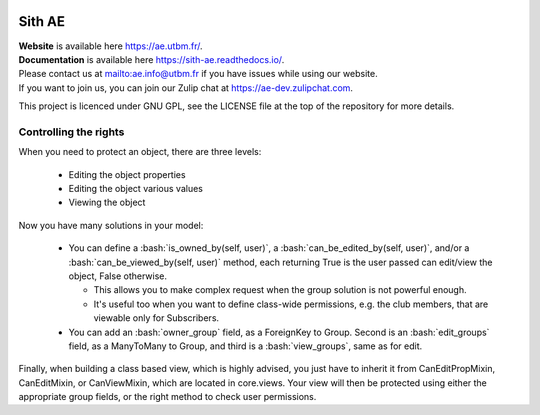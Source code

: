 .. image:: https://ae-dev.utbm.fr/ae/Sith/badges/master/pipeline.svg
  :target: https://ae-dev.utbm.fr/ae/Sith/commits/master
  :alt: pipeline status

.. image:: https://ae-dev.utbm.fr/ae/Sith/badges/master/coverage.svg
  :target: https://ae-dev.utbm.fr/ae/Sith/commits/master
  :alt: coverage report

.. image:: https://img.shields.io/badge/code%20style-black-000000.svg
  :target: https://github.com/ambv/black
  :alt: code style: black

.. image:: https://img.shields.io/badge/zulip-join_chat-brightgreen.svg
  :target: https://ae-dev.zulipchat.com
  :alt: project chat

.. image:: https://readthedocs.org/projects/sith-ae/badge/?version=latest
  :target: https://sith-ae.readthedocs.io/?badge=latest
  :alt: documentation Status

.. body

.. role:: bash(code)
   :language: bash

Sith AE
=======

| **Website** is available here https://ae.utbm.fr/.
| **Documentation** is available here https://sith-ae.readthedocs.io/.

| Please contact us at mailto:ae.info@utbm.fr if you have issues while using our website.
| If you want to join us, you can join our Zulip chat at https://ae-dev.zulipchat.com.

This project is licenced under GNU GPL, see the LICENSE file at the top of the repository for more details.

Controlling the rights
~~~~~~~~~~~~~~~~~~~~~~

When you need to protect an object, there are three levels:

  * Editing the object properties
  * Editing the object various values
  * Viewing the object

Now you have many solutions in your model:

  * You can define a :bash:`is_owned_by(self, user)`, a :bash:`can_be_edited_by(self, user)`, and/or a :bash:`can_be_viewed_by(self, user)` method, each returning True is the user passed can edit/view the object, False otherwise.

    * This allows you to make complex request when the group solution is not powerful enough.
    * It's useful too when you want to define class-wide permissions, e.g. the club members, that are viewable only for Subscribers.

  * You can add an :bash:`owner_group` field, as a ForeignKey to Group.  Second is an :bash:`edit_groups` field, as a ManyToMany to Group, and third is a :bash:`view_groups`, same as for edit.




Finally, when building a class based view, which is highly advised, you just have to inherit it from CanEditPropMixin,
CanEditMixin, or CanViewMixin, which are located in core.views. Your view will then be protected using either the
appropriate group fields, or the right method to check user permissions.
